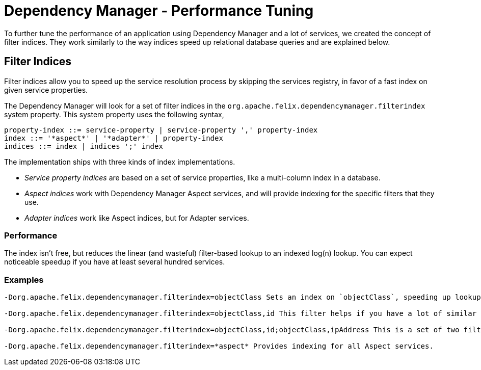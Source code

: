 = Dependency Manager - Performance Tuning

To further tune the performance of an application using Dependency Manager and a lot of services, we created the concept of filter indices.
They work similarly to the way indices speed up relational database queries and are explained below.

== Filter Indices

Filter indices allow you to speed up the service resolution process by skipping the services registry, in favor of a fast index on given service properties.

The Dependency Manager will look for a set of filter indices in the `org.apache.felix.dependencymanager.filterindex` system property.
This system property uses the following syntax,

 property-index ::= service-property | service-property ',' property-index
 index ::= '*aspect*' | '*adapter*' | property-index
 indices ::= index | indices ';' index

The implementation ships with three kinds of index implementations.

* _Service property indices_ are based on a set of service properties, like a multi-column index in a database.
* _Aspect indices_ work with Dependency Manager Aspect services, and will provide indexing for the specific filters that they use.
* _Adapter indices_ work like Aspect indices, but for Adapter services.

=== Performance

The index isn't free, but reduces the linear (and wasteful) filter-based lookup to an indexed log(n) lookup.
You can expect noticeable speedup if you have at least several hundred services.

=== Examples

....
-Dorg.apache.felix.dependencymanager.filterindex=objectClass Sets an index on `objectClass`, speeding up lookups for any filter that contains an `objectClass` in its filter (all regular services do).

-Dorg.apache.felix.dependencymanager.filterindex=objectClass,id This filter helps if you have a lot of similar services, identified by some `id`.

-Dorg.apache.felix.dependencymanager.filterindex=objectClass,id;objectClass,ipAddress This is a set of two filter indices, helping when you have one set of services that has an `id`, and another set that uses an `ipAddress` for identification.

-Dorg.apache.felix.dependencymanager.filterindex=*aspect* Provides indexing for all Aspect services.
....
